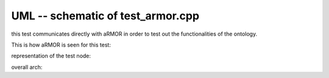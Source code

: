 
UML -- schematic of test_armor.cpp
========================================

this test communicates directly with aRMOR in order to test out the functionalities of the ontology.

This is how aRMOR is seen for this test:

.. uml::
			
	@startuml

	''' DIAGRAM INFOS
	title "aRMOR model"
	skinparam Padding 8


	''' DIAGRAM ELEMENTS
	database "armor ontology" as ARMOR {
		portout "srv" as ARMOR_P1
	}

	interface "/armor_interface_srv" as ARMOR_SRV

	''' DIAGRAM CONNECTIONS
	ARMOR_P1 --> ARMOR_SRV
	note left on link : "armor_msgs::ArmorDirective"

	@enduml

representation of the test node:

.. uml::

	@startuml

	''' DIAGRAM INFOS
	title "test_armor.cpp node"
	skinparam Padding 8


	''' DIAGRAM ELEMENTS

	interface "/armor_interface_srv" as ARMOR_SRV

	component "test_armor.cpp" as TEST_ARMOR {
		portin "cl" as TEST_ARMOR_CLIENT
	}

	''' DIAGRAM CONNECTIONS
	ARMOR_SRV --> TEST_ARMOR_CLIENT
	note left on link : "armor_msgs::ArmorDirective"

	@enduml

overall arch:

.. uml::

	@startuml

	''' DIAGRAM INFOS
	title "entire test model"
	skinparam Padding 8


	''' DIAGRAM ELEMENTS
	database "armor ontology" as ARMOR {
		portout "srv" as ARMOR_P1
	}

	interface "/armor_interface_srv" as ARMOR_SRV

	component "test_armor.cpp" as TEST_ARMOR {
		portin "cl" as TEST_ARMOR_CLIENT
	}


	''' DIAGRAM CONNECTIONS
	ARMOR_P1 --> ARMOR_SRV
	note left on link : "armor_msgs::ArmorDirective"
	ARMOR_SRV --> TEST_ARMOR_CLIENT


	@enduml
